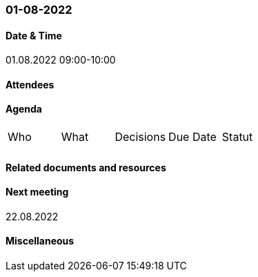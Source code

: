 === 01-08-2022

==== Date & Time

01.08.2022 09:00-10:00

==== Attendees

==== Agenda

[cols="1,1,1,1,1"]
|===
^.^|Who
^.^|What
^.^|Decisions
^.^|Due Date
^.^|Statut
^.^|
^.^|
^.^|
^.^|
^.^|
|===

==== Related documents and resources

==== Next meeting

22.08.2022

==== Miscellaneous